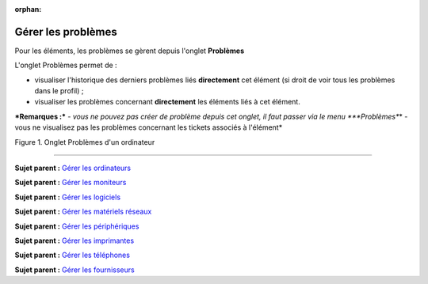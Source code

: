 :orphan:

Gérer les problèmes
===================

Pour les éléments, les problèmes se gèrent depuis l'onglet **Problèmes**

L'onglet Problèmes permet de :

-  visualiser l'historique des derniers problèmes liés **directement**
   cet élément (si droit de voir tous les problèmes dans le profil) ;
-  visualiser les problèmes concernant **directement** les éléments liés
   à cet élément.

***Remarques :*** *- vous ne pouvez pas créer de problème depuis cet
onglet, il faut passer via le menu *\ **Problèmes**\ \* - vous ne
visualisez pas les problèmes concernant les tickets associés à
l'élément\*

Figure 1. Onglet Problèmes d'un ordinateur |image|

--------------

**Sujet parent :** `Gérer les
ordinateurs <03_Module_Parc/04_Gérer_les_ordinateurs/01_Gérer_les_ordinateurs.rst>`__

**Sujet parent :** `Gérer les
moniteurs <modules/assets/monitors>`__

**Sujet parent :** `Gérer les
logiciels <modules/assets/softwares>`__

**Sujet parent :** `Gérer les matériels
réseaux <modules/assets/network-equipments>`__

**Sujet parent :** `Gérer les
périphériques <modules/assets/peripherals>`__

**Sujet parent :** `Gérer les
imprimantes <modules/assets/printers>`__

**Sujet parent :** `Gérer les
téléphones <../glpi/inventory_phone.html>`__

**Sujet parent :** `Gérer les
fournisseurs <../glpi/management_supplier.html>`__

.. |image| image:: /image/probleme_computer.png

